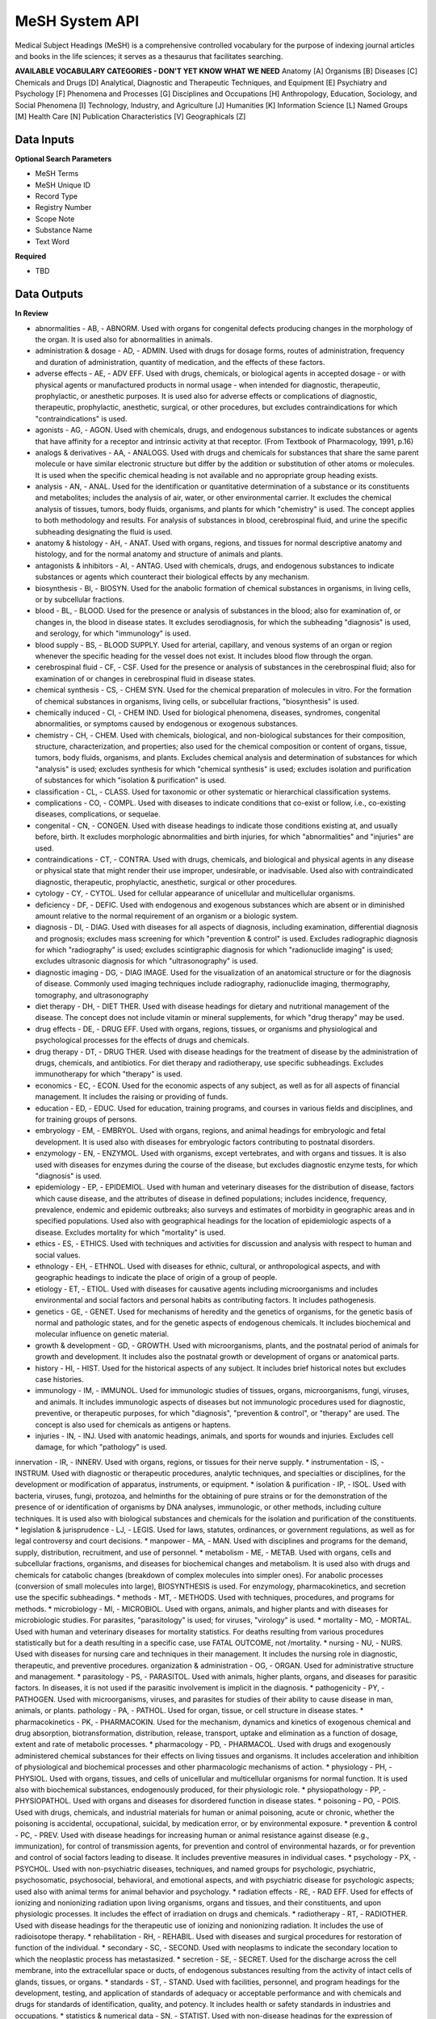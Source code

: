 MeSH System API
!!!!!!!!!!!!!!!!!!!

Medical Subject Headings (MeSH) is a comprehensive controlled vocabulary for the purpose of indexing journal articles and books in the life sciences; it serves as a thesaurus that facilitates searching.


**AVAILABLE VOCABULARY CATEGORIES - DON'T YET KNOW WHAT WE NEED**
Anatomy [A] 
Organisms [B] 
Diseases [C] 
Chemicals and Drugs [D] 
Analytical, Diagnostic and Therapeutic Techniques, and Equipment [E] 
Psychiatry and Psychology [F] 
Phenomena and Processes [G] 
Disciplines and Occupations [H] 
Anthropology, Education, Sociology, and Social Phenomena [I] 
Technology, Industry, and Agriculture [J] 
Humanities [K] 
Information Science [L] 
Named Groups [M] 
Health Care [N] 
Publication Characteristics [V] 
Geographicals [Z] 



**Data Inputs**
@@@@@@@@@@@@@@@

**Optional Search Parameters**

* MeSH Terms
* MeSH Unique ID
* Record Type
* Registry Number
* Scope Note
* Substance Name
* Text Word

**Required**

* TBD

**Data Outputs**
@@@@@@@@@@@@@@@@

**In Review**

* abnormalities    - AB, - ABNORM. Used with organs for congenital defects producing changes in the morphology of the organ. It is used also for abnormalities in animals.
* administration & dosage    - AD, - ADMIN. Used with drugs for dosage forms, routes of administration, frequency and duration of administration, quantity of medication, and the effects of these factors.
* adverse effects    - AE, - ADV EFF. Used with drugs, chemicals, or biological agents in accepted dosage - or with physical agents or manufactured products in normal usage - when intended for diagnostic, therapeutic, prophylactic, or anesthetic purposes. It is used also for adverse effects or complications of diagnostic, therapeutic, prophylactic, anesthetic, surgical, or other procedures, but excludes contraindications for which "contraindications" is used.
* agonists    - AG, - AGON. Used with chemicals, drugs, and endogenous substances to indicate substances or agents that have affinity for a receptor and intrinsic activity at that receptor. (From Textbook of Pharmacology, 1991, p.16)
* analogs & derivatives    - AA, - ANALOGS. Used with drugs and chemicals for substances that share the same parent molecule or have similar electronic structure but differ by the addition or substitution of other atoms or molecules. It is used when the specific chemical heading is not available and no appropriate group heading exists.
* analysis    - AN, - ANAL. Used for the identification or quantitative determination of a substance or its constituents and metabolites; includes the analysis of air, water, or other environmental carrier. It excludes the chemical analysis of tissues, tumors, body fluids, organisms, and plants for which "chemistry" is used. The concept applies to both methodology and results. For analysis of substances in blood, cerebrospinal fluid, and urine the specific subheading designating the fluid is used.
* anatomy & histology    - AH, - ANAT. Used with organs, regions, and tissues for normal descriptive anatomy and histology, and for the normal anatomy and structure of animals and plants.
* antagonists & inhibitors    - AI, - ANTAG. Used with chemicals, drugs, and endogenous substances to indicate substances or agents which counteract their biological effects by any mechanism.
* biosynthesis    - BI, - BIOSYN. Used for the anabolic formation of chemical substances in organisms, in living cells, or by subcellular fractions.
* blood    - BL, - BLOOD. Used for the presence or analysis of substances in the blood; also for examination of, or changes in, the blood in disease states. It excludes serodiagnosis, for which the subheading "diagnosis" is used, and serology, for which "immunology" is used.
* blood supply    - BS, - BLOOD SUPPLY. Used for arterial, capillary, and venous systems of an organ or region whenever the specific heading for the vessel does not exist. It includes blood flow through the organ.
* cerebrospinal fluid    - CF, - CSF. Used for the presence or analysis of substances in the cerebrospinal fluid; also for examination of or changes in cerebrospinal fluid in disease states.
* chemical synthesis    - CS, - CHEM SYN. Used for the chemical preparation of molecules in vitro. For the formation of chemical substances in organisms, living cells, or subcellular fractions, "biosynthesis" is used.
* chemically induced    - CI, - CHEM IND. Used for biological phenomena, diseases, syndromes, congenital abnormalities, or symptoms caused by endogenous or exogenous substances.
* chemistry    - CH, - CHEM. Used with chemicals, biological, and non-biological substances for their composition, structure, characterization, and properties; also used for the chemical composition or content of organs, tissue, tumors, body fluids, organisms, and plants. Excludes chemical analysis and determination of substances for which "analysis" is used; excludes synthesis for which "chemical synthesis" is used; excludes isolation and purification of substances for which "isolation & purification" is used.
* classification    - CL, - CLASS. Used for taxonomic or other systematic or hierarchical classification systems.
* complications    - CO, - COMPL. Used with diseases to indicate conditions that co-exist or follow, i.e., co-existing diseases, complications, or sequelae.
* congenital    - CN, - CONGEN. Used with disease headings to indicate those conditions existing at, and usually before, birth. It excludes morphologic abnormalities and birth injuries, for which "abnormalities" and "injuries" are used.
* contraindications    - CT, - CONTRA. Used with drugs, chemicals, and biological and physical agents in any disease or physical state that might render their use improper, undesirable, or inadvisable. Used also with contraindicated diagnostic, therapeutic, prophylactic, anesthetic, surgical or other procedures.
* cytology    - CY, - CYTOL. Used for cellular appearance of unicellular and multicellular organisms.
* deficiency    - DF, - DEFIC. Used with endogenous and exogenous substances which are absent or in diminished amount relative to the normal requirement of an organism or a biologic system.
* diagnosis    - DI, - DIAG. Used with diseases for all aspects of diagnosis, including examination, differential diagnosis and prognosis; excludes mass screening for which "prevention & control" is used. Excludes radiographic diagnosis for which "radiography" is used; excludes scintigraphic diagnosis for which "radionuclide imaging" is used; excludes ultrasonic diagnosis for which "ultrasonography" is used.
* diagnostic imaging    - DG, - DIAG IMAGE. Used for the visualization of an anatomical structure or for the diagnosis of disease. Commonly used imaging techniques include radiography, radionuclide imaging, thermography, tomography, and ultrasonography
* diet therapy    - DH, - DIET THER. Used with disease headings for dietary and nutritional management of the disease. The concept does not include vitamin or mineral supplements, for which "drug therapy" may be used.
* drug effects    - DE, - DRUG EFF. Used with organs, regions, tissues, or organisms and physiological and psychological processes for the effects of drugs and chemicals.
* drug therapy    - DT, - DRUG THER. Used with disease headings for the treatment of disease by the administration of drugs, chemicals, and antibiotics. For diet therapy and radiotherapy, use specific subheadings. Excludes immunotherapy for which "therapy" is used.
* economics    - EC, - ECON. Used for the economic aspects of any subject, as well as for all aspects of financial management. It includes the raising or providing of funds.
* education    - ED, - EDUC. Used for education, training programs, and courses in various fields and disciplines, and for training groups of persons.
* embryology    - EM, - EMBRYOL. Used with organs, regions, and animal headings for embryologic and fetal development. It is used also with diseases for embryologic factors contributing to postnatal disorders.
* enzymology    - EN, - ENZYMOL. Used with organisms, except vertebrates, and with organs and tissues. It is also used with diseases for enzymes during the course of the disease, but excludes diagnostic enzyme tests, for which "diagnosis" is used.
* epidemiology    - EP, - EPIDEMIOL. Used with human and veterinary diseases for the distribution of disease, factors which cause disease, and the attributes of disease in defined populations; includes incidence, frequency, prevalence, endemic and epidemic outbreaks; also surveys and estimates of morbidity in geographic areas and in specified populations. Used also with geographical headings for the location of epidemiologic aspects of a disease. Excludes mortality for which "mortality" is used.
* ethics    - ES, - ETHICS. Used with techniques and activities for discussion and analysis with respect to human and social values.
* ethnology    - EH, - ETHNOL. Used with diseases for ethnic, cultural, or anthropological aspects, and with geographic headings to indicate the place of origin of a group of people.
* etiology    - ET, - ETIOL. Used with diseases for causative agents including microorganisms and includes environmental and social factors and personal habits as contributing factors. It includes pathogenesis.
* genetics    - GE, - GENET. Used for mechanisms of heredity and the genetics of organisms, for the genetic basis of normal and pathologic states, and for the genetic aspects of endogenous chemicals. It includes biochemical and molecular influence on genetic material.
* growth & development    - GD, - GROWTH. Used with microorganisms, plants, and the postnatal period of animals for growth and development. It includes also the postnatal growth or development of organs or anatomical parts.
* history    - HI, - HIST. Used for the historical aspects of any subject. It includes brief historical notes but excludes case histories.
* immunology    - IM, - IMMUNOL. Used for immunologic studies of tissues, organs, microorganisms, fungi, viruses, and animals. It includes immunologic aspects of diseases but not immunologic procedures used for diagnostic, preventive, or therapeutic purposes, for which "diagnosis", "prevention & control", or "therapy" are used. The concept is also used for chemicals as antigens or haptens.
* injuries    - IN, - INJ. Used with anatomic headings, animals, and sports for wounds and injuries. Excludes cell damage, for which "pathology" is used.
innervation    - IR, - INNERV. Used with organs, regions, or tissues for their nerve supply.
* instrumentation    - IS, - INSTRUM. Used with diagnostic or therapeutic procedures, analytic techniques, and specialties or disciplines, for the development or modification of apparatus, instruments, or equipment.
* isolation & purification    - IP, - ISOL. Used with bacteria, viruses, fungi, protozoa, and helminths for the obtaining of pure strains or for the demonstration of the presence of or identification of organisms by DNA analyses, immunologic, or other methods, including culture techniques. It is used also with biological substances and chemicals for the isolation and purification of the constituents.
* legislation & jurisprudence    - LJ, - LEGIS. Used for laws, statutes, ordinances, or government regulations, as well as for legal controversy and court decisions.
* manpower    - MA, - MAN. Used with disciplines and programs for the demand, supply, distribution, recruitment, and use of personnel.
* metabolism    - ME, - METAB. Used with organs, cells and subcellular fractions, organisms, and diseases for biochemical changes and metabolism. It is used also with drugs and chemicals for catabolic changes (breakdown of complex molecules into simpler ones). For anabolic processes (conversion of small molecules into large), BIOSYNTHESIS is used. For enzymology, pharmacokinetics, and secretion use the specific subheadings.
* methods    - MT, - METHODS. Used with techniques, procedures, and programs for methods.
* microbiology    - MI, - MICROBIOL. Used with organs, animals, and higher plants and with diseases for microbiologic studies. For parasites, "parasitology" is used; for viruses, "virology" is used.
* mortality    - MO, - MORTAL. Used with human and veterinary diseases for mortality statistics. For deaths resulting from various procedures statistically but for a death resulting in a specific case, use FATAL OUTCOME, not /mortality.
* nursing    - NU, - NURS. Used with diseases for nursing care and techniques in their management. It includes the nursing role in diagnostic, therapeutic, and preventive procedures.
organization & administration    - OG, - ORGAN. Used for administrative structure and management.
* parasitology    - PS, - PARASITOL. Used with animals, higher plants, organs, and diseases for parasitic factors. In diseases, it is not used if the parasitic involvement is implicit in the diagnosis.
* pathogenicity    - PY, - PATHOGEN. Used with microorganisms, viruses, and parasites for studies of their ability to cause disease in man, animals, or plants.
pathology    - PA, - PATHOL. Used for organ, tissue, or cell structure in disease states.
* pharmacokinetics    - PK, - PHARMACOKIN. Used for the mechanism, dynamics and kinetics of exogenous chemical and drug absorption, biotransformation, distribution, release, transport, uptake and elimination as a function of dosage, extent and rate of metabolic processes.
* pharmacology    - PD, - PHARMACOL. Used with drugs and exogenously administered chemical substances for their effects on living tissues and organisms. It includes acceleration and inhibition of physiological and biochemical processes and other pharmacologic mechanisms of action.
* physiology    - PH, - PHYSIOL. Used with organs, tissues, and cells of unicellular and multicellular organisms for normal function. It is used also with biochemical substances, endogenously produced, for their physiologic role.
* physiopathology    - PP, - PHYSIOPATHOL. Used with organs and diseases for disordered function in disease states.
* poisoning    - PO, - POIS. Used with drugs, chemicals, and industrial materials for human or animal poisoning, acute or chronic, whether the poisoning is accidental, occupational, suicidal, by medication error, or by environmental exposure.
* prevention & control    - PC, - PREV. Used with disease headings for increasing human or animal resistance against disease (e.g., immunization), for control of transmission agents, for prevention and control of environmental hazards, or for prevention and control of social factors leading to disease. It includes preventive measures in individual cases.
* psychology    - PX, - PSYCHOL. Used with non-psychiatric diseases, techniques, and named groups for psychologic, psychiatric, psychosomatic, psychosocial, behavioral, and emotional aspects, and with psychiatric disease for psychologic aspects; used also with animal terms for animal behavior and psychology.
* radiation effects    - RE, - RAD EFF. Used for effects of ionizing and nonionizing radiation upon living organisms, organs and tissues, and their constituents, and upon physiologic processes. It includes the effect of irradiation on drugs and chemicals.
* radiotherapy    - RT, - RADIOTHER. Used with disease headings for the therapeutic use of ionizing and nonionizing radiation. It includes the use of radioisotope therapy.
* rehabilitation    - RH, - REHABIL. Used with diseases and surgical procedures for restoration of function of the individual.
* secondary    - SC, - SECOND. Used with neoplasms to indicate the secondary location to which the neoplastic process has metastasized.
* secretion    - SE, - SECRET. Used for the discharge across the cell membrane, into the extracellular space or ducts, of endogenous substances resulting from the activity of intact cells of glands, tissues, or organs.
* standards    - ST, - STAND. Used with facilities, personnel, and program headings for the development, testing, and application of standards of adequacy or acceptable performance and with chemicals and drugs for standards of identification, quality, and potency. It includes health or safety standards in industries and occupations.
* statistics & numerical data    - SN, - STATIST. Used with non-disease headings for the expression of numerical values which describe particular sets or groups of data. It excludes manpower distribution for which "manpower" is used and excludes supply or demand for which "supply & distribution" is used.
* supply & distribution    - SD, - SUPPLY. Used for the quantitative availability and distribution of material, equipment, health services, personnel, and facilities. It excludes food supply and water supply in industries and occupations.
* surgery    - SU, - SURG. Used for operative procedures on organs, regions, or tissues in the treatment of diseases, including tissue section by lasers. It excludes transplantation, for which "transplantation" is used.
* therapeutic use    - TU, - THER USE. Used with drugs, biological preparations, and physical agents for their use in the prophylaxis and treatment of disease. It includes veterinary use.
* therapy    - TH, - THER. Used with diseases for therapeutic interventions except drug therapy, diet therapy, radiotherapy, and surgery, for which specific subheadings exist. The concept is also used for articles and books dealing with multiple therapies.
* toxicity    - TO, - TOX. Used with drugs and chemicals for experimental human and animal studies of their ill effects. It includes studies to determine the margin of safety or the reactions accompanying administration at various dose levels. It is used also for exposure to environmental agents. Poisoning should be considered for life-threatening exposure to environmental agents.
* transmission    - TM, - TRANSM. Used with diseases for studies of the modes of transmission.
* transplantation    - TR, - TRANSPL. Used with organs, tissues, or cells for transplantation from one site to another within the same subject, or from one subject to another of the same species or different species.
* trends    - TD, - TRENDS. Used for the manner in which a subject changes, qualitatively or quantitatively, with time, whether past, present, or future. It excludes discussions of the course of disease in particular patients.
* ultrastructure    - UL, - ULTRASTRUCT. Used with tissues and cells (including neoplasms) and microorganisms for microanatomic structures, generally below the size visible by light microscopy.
* urine    - UR, - URINE. Used for the presence or analysis of substances in the urine, and also for the examination of, or changes in, the urine in disease.
* utilization    - UT, - UTIL. Used with equipment, facilities, programs, services, and health personnel for discussions, usually with data, of how much they are used. It includes discussions of overuse and underuse.
* veterinary    - VE, - VET. Used for naturally occurring diseases in animals, or for diagnostic, preventive, or therapeutic procedures used in veterinary medicine.
* virology    - VI, - VIROL. Used with organs, animals, and higher plants and with diseases for virologic studies. For bacteria, rickettsia, and fungi, "microbiology" is used; for parasites, "parasitology" is used.

**Required**

* TBD

**Available but not used**

* TBD
